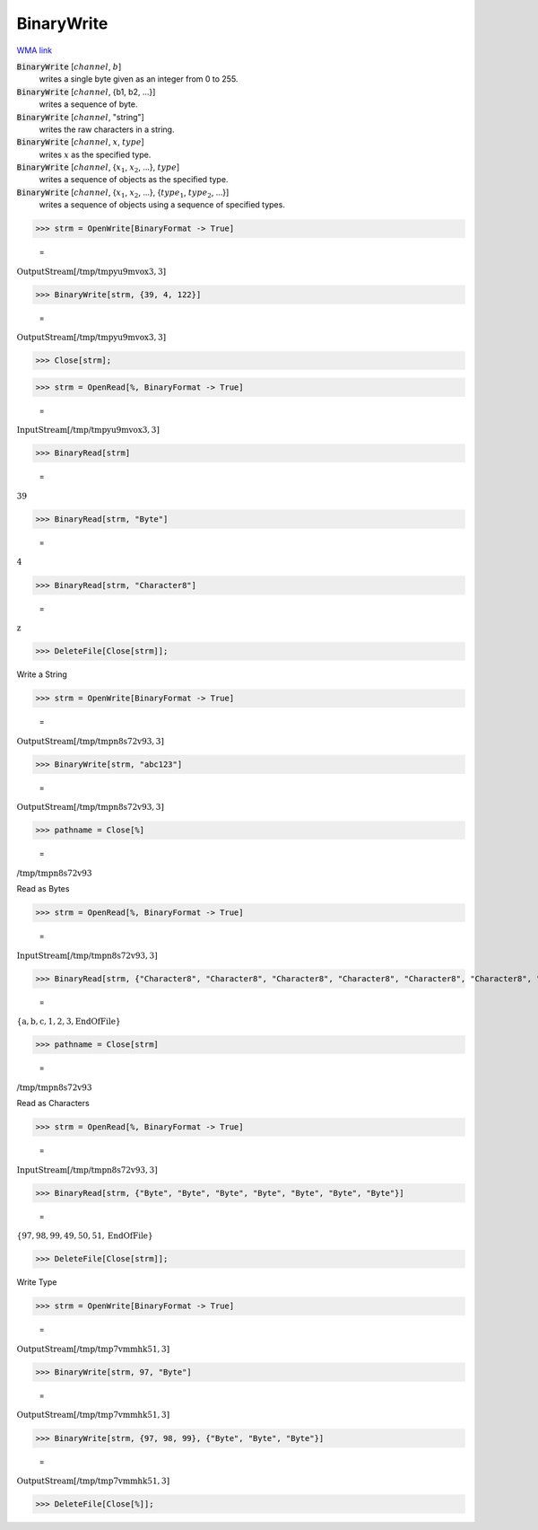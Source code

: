 BinaryWrite
===========

`WMA link <https://reference.wolfram.com/language/ref/BinaryWrite.html>`_


:code:`BinaryWrite` [:math:`channel`, :math:`b`]
    writes a single byte given as an integer from 0 to 255.

:code:`BinaryWrite` [:math:`channel`, {b1, b2, ...}]
    writes a sequence of byte.

:code:`BinaryWrite` [:math:`channel`, "string"]
    writes the raw characters in a string.

:code:`BinaryWrite` [:math:`channel`, :math:`x`, :math:`type`]
    writes :math:`x` as the specified type.

:code:`BinaryWrite` [:math:`channel`, {:math:`x_1`, :math:`x_2`, ...}, :math:`type`]
    writes a sequence of objects as the specified type.

:code:`BinaryWrite` [:math:`channel`, {:math:`x_1`, :math:`x_2`, ...}, {:math:`type_1`, :math:`type_2`, ...}]
    writes a sequence of objects using a sequence of specified types.





>>> strm = OpenWrite[BinaryFormat -> True]

    =
:math:`\text{OutputStream}\left[\text{/tmp/tmpyu9mvox3},3\right]`


>>> BinaryWrite[strm, {39, 4, 122}]

    =
:math:`\text{OutputStream}\left[\text{/tmp/tmpyu9mvox3},3\right]`


>>> Close[strm];


>>> strm = OpenRead[%, BinaryFormat -> True]

    =
:math:`\text{InputStream}\left[\text{/tmp/tmpyu9mvox3},3\right]`


>>> BinaryRead[strm]

    =
:math:`39`


>>> BinaryRead[strm, "Byte"]

    =
:math:`4`


>>> BinaryRead[strm, "Character8"]

    =
:math:`\text{z}`


>>> DeleteFile[Close[strm]];



Write a String

>>> strm = OpenWrite[BinaryFormat -> True]

    =
:math:`\text{OutputStream}\left[\text{/tmp/tmpn8s72v93},3\right]`


>>> BinaryWrite[strm, "abc123"]

    =
:math:`\text{OutputStream}\left[\text{/tmp/tmpn8s72v93},3\right]`


>>> pathname = Close[%]

    =
:math:`\text{/tmp/tmpn8s72v93}`



Read as Bytes

>>> strm = OpenRead[%, BinaryFormat -> True]

    =
:math:`\text{InputStream}\left[\text{/tmp/tmpn8s72v93},3\right]`


>>> BinaryRead[strm, {"Character8", "Character8", "Character8", "Character8", "Character8", "Character8", "Character8"}]

    =
:math:`\left\{\text{a},\text{b},\text{c},\text{1},\text{2},\text{3},\text{EndOfFile}\right\}`


>>> pathname = Close[strm]

    =
:math:`\text{/tmp/tmpn8s72v93}`



Read as Characters

>>> strm = OpenRead[%, BinaryFormat -> True]

    =
:math:`\text{InputStream}\left[\text{/tmp/tmpn8s72v93},3\right]`


>>> BinaryRead[strm, {"Byte", "Byte", "Byte", "Byte", "Byte", "Byte", "Byte"}]

    =
:math:`\left\{97,98,99,49,50,51,\text{EndOfFile}\right\}`


>>> DeleteFile[Close[strm]];



Write Type

>>> strm = OpenWrite[BinaryFormat -> True]

    =
:math:`\text{OutputStream}\left[\text{/tmp/tmp7vmmhk51},3\right]`


>>> BinaryWrite[strm, 97, "Byte"]

    =
:math:`\text{OutputStream}\left[\text{/tmp/tmp7vmmhk51},3\right]`


>>> BinaryWrite[strm, {97, 98, 99}, {"Byte", "Byte", "Byte"}]

    =
:math:`\text{OutputStream}\left[\text{/tmp/tmp7vmmhk51},3\right]`


>>> DeleteFile[Close[%]];



